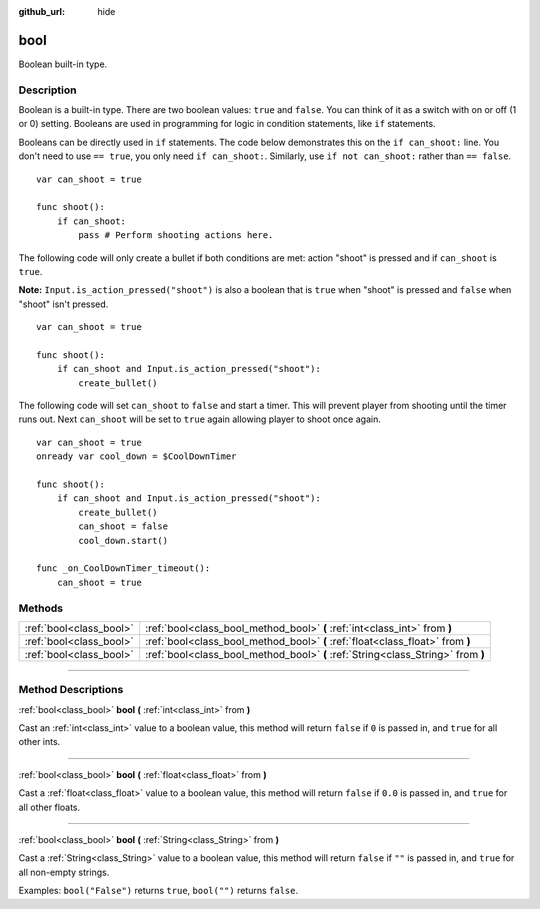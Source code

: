 :github_url: hide

.. DO NOT EDIT THIS FILE!!!
.. Generated automatically from Godot engine sources.
.. Generator: https://github.com/godotengine/godot/tree/3.5/doc/tools/make_rst.py.
.. XML source: https://github.com/godotengine/godot/tree/3.5/doc/classes/bool.xml.

.. _class_bool:

bool
====

Boolean built-in type.

.. rst-class:: classref-introduction-group

Description
-----------

Boolean is a built-in type. There are two boolean values: ``true`` and ``false``. You can think of it as a switch with on or off (1 or 0) setting. Booleans are used in programming for logic in condition statements, like ``if`` statements.

Booleans can be directly used in ``if`` statements. The code below demonstrates this on the ``if can_shoot:`` line. You don't need to use ``== true``, you only need ``if can_shoot:``. Similarly, use ``if not can_shoot:`` rather than ``== false``.

::

    var can_shoot = true
    
    func shoot():
        if can_shoot:
            pass # Perform shooting actions here.

The following code will only create a bullet if both conditions are met: action "shoot" is pressed and if ``can_shoot`` is ``true``.

\ **Note:** ``Input.is_action_pressed("shoot")`` is also a boolean that is ``true`` when "shoot" is pressed and ``false`` when "shoot" isn't pressed.

::

    var can_shoot = true
    
    func shoot():
        if can_shoot and Input.is_action_pressed("shoot"):
            create_bullet()

The following code will set ``can_shoot`` to ``false`` and start a timer. This will prevent player from shooting until the timer runs out. Next ``can_shoot`` will be set to ``true`` again allowing player to shoot once again.

::

    var can_shoot = true
    onready var cool_down = $CoolDownTimer
    
    func shoot():
        if can_shoot and Input.is_action_pressed("shoot"):
            create_bullet()
            can_shoot = false
            cool_down.start()
    
    func _on_CoolDownTimer_timeout():
        can_shoot = true

.. rst-class:: classref-reftable-group

Methods
-------

.. table::
   :widths: auto

   +-------------------------+----------------------------------------------------------------------------------+
   | :ref:`bool<class_bool>` | :ref:`bool<class_bool_method_bool>` **(** :ref:`int<class_int>` from **)**       |
   +-------------------------+----------------------------------------------------------------------------------+
   | :ref:`bool<class_bool>` | :ref:`bool<class_bool_method_bool>` **(** :ref:`float<class_float>` from **)**   |
   +-------------------------+----------------------------------------------------------------------------------+
   | :ref:`bool<class_bool>` | :ref:`bool<class_bool_method_bool>` **(** :ref:`String<class_String>` from **)** |
   +-------------------------+----------------------------------------------------------------------------------+

.. rst-class:: classref-section-separator

----

.. rst-class:: classref-descriptions-group

Method Descriptions
-------------------

.. _class_bool_method_bool:

.. rst-class:: classref-method

:ref:`bool<class_bool>` **bool** **(** :ref:`int<class_int>` from **)**

Cast an :ref:`int<class_int>` value to a boolean value, this method will return ``false`` if ``0`` is passed in, and ``true`` for all other ints.

.. rst-class:: classref-item-separator

----

.. rst-class:: classref-method

:ref:`bool<class_bool>` **bool** **(** :ref:`float<class_float>` from **)**

Cast a :ref:`float<class_float>` value to a boolean value, this method will return ``false`` if ``0.0`` is passed in, and ``true`` for all other floats.

.. rst-class:: classref-item-separator

----

.. rst-class:: classref-method

:ref:`bool<class_bool>` **bool** **(** :ref:`String<class_String>` from **)**

Cast a :ref:`String<class_String>` value to a boolean value, this method will return ``false`` if ``""`` is passed in, and ``true`` for all non-empty strings.

Examples: ``bool("False")`` returns ``true``, ``bool("")`` returns ``false``.

.. |virtual| replace:: :abbr:`virtual (This method should typically be overridden by the user to have any effect.)`
.. |const| replace:: :abbr:`const (This method has no side effects. It doesn't modify any of the instance's member variables.)`
.. |vararg| replace:: :abbr:`vararg (This method accepts any number of arguments after the ones described here.)`
.. |static| replace:: :abbr:`static (This method doesn't need an instance to be called, so it can be called directly using the class name.)`
